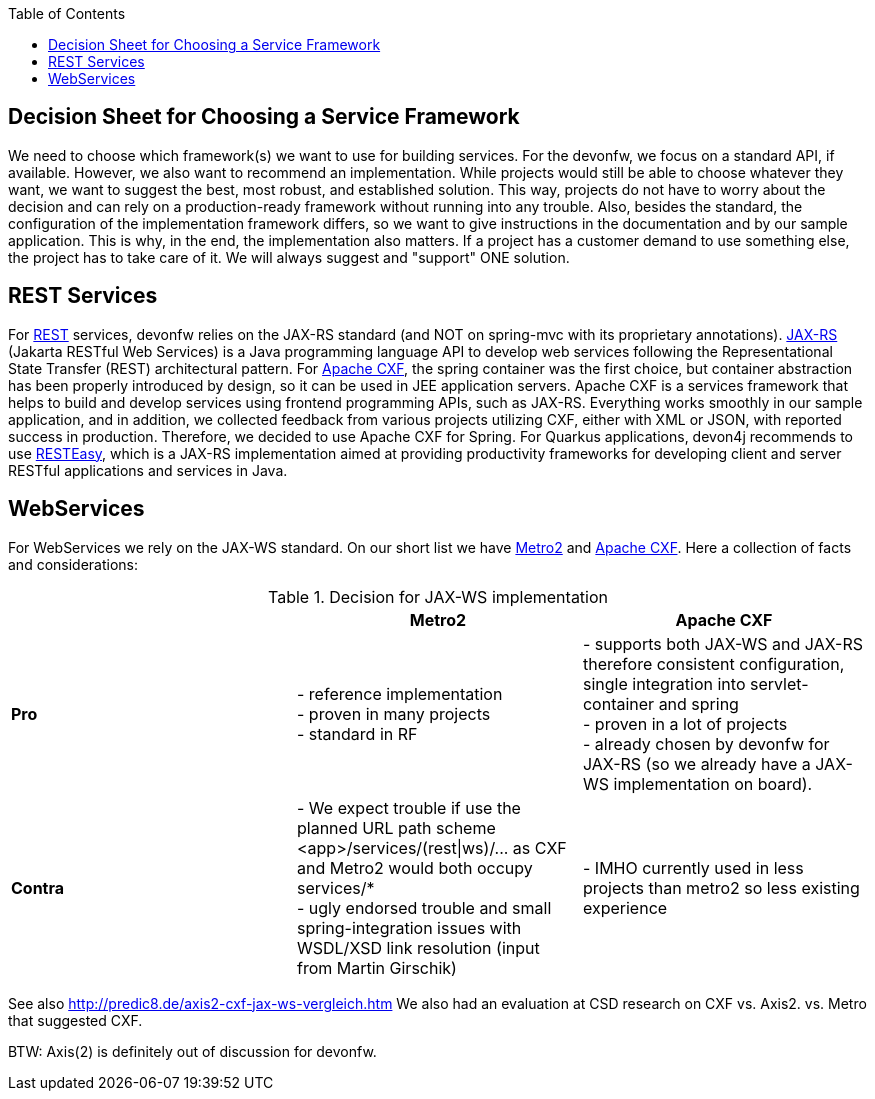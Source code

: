 :toc:
toc::[]

== Decision Sheet for Choosing a Service Framework

We need to choose which framework(s) we want to use for building services. For the devonfw, we focus on a standard API, if available. However, we also want to recommend an implementation. While projects would still be able to choose whatever they want, we want to suggest the best, most robust, and established solution. This way, projects do not have to worry about the decision and can rely on a production-ready framework without running into any trouble. Also, besides the standard, the configuration of the implementation framework differs, so we want to give instructions  in the documentation and by our sample application. This is why, in the end, the implementation also matters. If a project has a customer demand to use something else, the project has to take care of it. We will always suggest and "support" ONE solution.

== REST Services
For xref:guide-rest.adoc[REST] services, devonfw relies on the JAX-RS standard (and NOT on spring-mvc with its proprietary annotations). https://github.com/eclipse-ee4j/jaxrs-api[JAX-RS] (Jakarta RESTful Web Services) is a Java programming language API to develop web services following the Representational State Transfer (REST) architectural pattern. 
For https://cxf.apache.org/[Apache CXF], the spring container was the first choice, but container abstraction has been properly introduced by design, so it can be used in JEE application servers. Apache CXF is a services framework that helps to build and develop services using frontend programming APIs, such as JAX-RS. Everything works smoothly in our sample application, and in addition, we collected feedback from various projects utilizing CXF, either with XML or JSON, with reported success in production. Therefore, we decided to use Apache CXF for Spring.
For Quarkus applications, devon4j recommends to use https://github.com/resteasy/resteasy[RESTEasy], which is a JAX-RS implementation aimed at providing productivity frameworks for developing client and server RESTful applications and services in Java.


== WebServices
For WebServices we rely on the JAX-WS standard. On our short list we have https://metro.java.net[Metro2] and http://cxf.apache.org[Apache CXF]. Here a collection of facts and considerations:

.Decision for JAX-WS implementation
[cols="asciidoc",options="header",grid="cols"]
|=======================
|        |*Metro2*|*Apache CXF*
|*Pro*   |
- reference implementation +
- proven in many projects +
- standard in RF
|
- supports both JAX-WS and JAX-RS therefore consistent configuration, single integration into servlet-container and spring +
- proven in a lot of projects +
- already chosen by devonfw for JAX-RS (so we already have a JAX-WS implementation on board).
|*Contra*|
- We expect trouble if use the planned URL path scheme +<app>/services/(rest\|ws)/...+ as CXF and Metro2 would both occupy +services/*+ +
- ugly endorsed trouble and small spring-integration issues with WSDL/XSD link resolution (input from Martin Girschik)
|
- IMHO currently used in less projects than metro2 so less existing experience +
|=======================

See also
http://predic8.de/axis2-cxf-jax-ws-vergleich.htm
We also had an evaluation at CSD research on CXF vs. Axis2. vs. Metro that suggested CXF.

BTW: Axis(2) is definitely out of discussion for devonfw.
